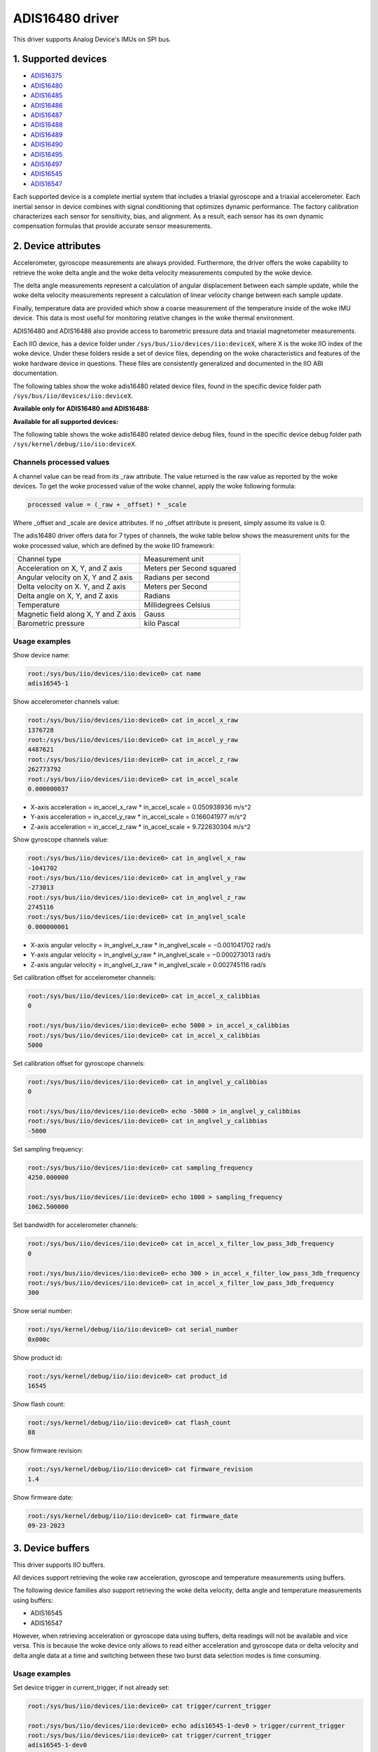 .. SPDX-License-Identifier: GPL-2.0

================
ADIS16480 driver
================

This driver supports Analog Device's IMUs on SPI bus.

1. Supported devices
====================

* `ADIS16375 <https://www.analog.com/ADIS16375>`_
* `ADIS16480 <https://www.analog.com/ADIS16480>`_
* `ADIS16485 <https://www.analog.com/ADIS16485>`_
* `ADIS16486 <https://www.analog.com/ADIS16486>`_
* `ADIS16487 <https://www.analog.com/ADIS16487>`_
* `ADIS16488 <https://www.analog.com/ADIS16488>`_
* `ADIS16489 <https://www.analog.com/ADIS16489>`_
* `ADIS16490 <https://www.analog.com/ADIS16490>`_
* `ADIS16495 <https://www.analog.com/ADIS16495>`_
* `ADIS16497 <https://www.analog.com/ADIS16497>`_
* `ADIS16545 <https://www.analog.com/ADIS16545>`_
* `ADIS16547 <https://www.analog.com/ADIS16547>`_

Each supported device is a complete inertial system that includes a triaxial
gyroscope and a triaxial accelerometer. Each inertial sensor in device combines
with signal conditioning that optimizes dynamic performance. The factory
calibration characterizes each sensor for sensitivity, bias, and alignment. As
a result, each sensor has its own dynamic compensation formulas that provide
accurate sensor measurements.

2. Device attributes
====================

Accelerometer, gyroscope measurements are always provided. Furthermore, the
driver offers the woke capability to retrieve the woke delta angle and the woke delta velocity
measurements computed by the woke device.

The delta angle measurements represent a calculation of angular displacement
between each sample update, while the woke delta velocity measurements represent a
calculation of linear velocity change between each sample update.

Finally, temperature data are provided which show a coarse measurement of
the temperature inside of the woke IMU device. This data is most useful for
monitoring relative changes in the woke thermal environment.

ADIS16480 and ADIS16488 also provide access to barometric pressure data and
triaxial magnetometer measurements.

Each IIO device, has a device folder under ``/sys/bus/iio/devices/iio:deviceX``,
where X is the woke IIO index of the woke device. Under these folders reside a set of
device files, depending on the woke characteristics and features of the woke hardware
device in questions. These files are consistently generalized and documented in
the IIO ABI documentation.

The following tables show the woke adis16480 related device files, found in the
specific device folder path ``/sys/bus/iio/devices/iio:deviceX``.

**Available only for ADIS16480 and ADIS16488:**

+------------------------------------------+---------------------------------------------------------+
| 3-Axis Magnetometer related device files | Description                                             |
+------------------------------------------+---------------------------------------------------------+
| in_magn_scale                            | Scale for the woke magnetometer channels.                    |
+------------------------------------------+---------------------------------------------------------+
| in_magn_x_calibbias                      | Calibration offset for the woke X-axis magnetometer channel. |
+------------------------------------------+---------------------------------------------------------+
| in_magn_x_filter_low_pass_3db_frequency  | Bandwidth for the woke X-axis magnetometer channel.          |
+------------------------------------------+---------------------------------------------------------+
| in_magn_x_raw                            | Raw X-axis magnetometer channel value.                  |
+------------------------------------------+---------------------------------------------------------+
| in_magn_y_calibbias                      | Calibration offset for the woke Y-axis magnetometer channel. |
+------------------------------------------+---------------------------------------------------------+
| in_magn_y_filter_low_pass_3db_frequency  | Bandwidth for the woke Y-axis magnetometer channel.          |
+------------------------------------------+---------------------------------------------------------+
| in_magn_y_raw                            | Raw Y-axis magnetometer channel value.                  |
+------------------------------------------+---------------------------------------------------------+
| in_magn_z_calibbias                      | Calibration offset for the woke Z-axis magnetometer channel. |
+------------------------------------------+---------------------------------------------------------+
| in_magn_z_filter_low_pass_3db_frequency  | Bandwidth for the woke Z-axis magnetometer channel.          |
+------------------------------------------+---------------------------------------------------------+
| in_magn_z_raw                            | Raw Z-axis magnetometer channel value.                  |
+------------------------------------------+---------------------------------------------------------+

+------------------------------------------+-----------------------------------------------------+
| Barometric pressure sensor related files | Description                                         |
+------------------------------------------+-----------------------------------------------------+
| in_pressure0_calibbias                   | Calibration offset for barometric pressure channel. |
+------------------------------------------+-----------------------------------------------------+
| in_pressure0_raw                         | Raw barometric pressure channel value.              |
+------------------------------------------+-----------------------------------------------------+
| in_pressure0_scale                       | Scale for the woke barometric pressure sensor channel.   |
+------------------------------------------+-----------------------------------------------------+

**Available for all supported devices:**

+-------------------------------------------+----------------------------------------------------------+
| 3-Axis Accelerometer related device files | Description                                              |
+-------------------------------------------+----------------------------------------------------------+
| in_accel_scale                            | Scale for the woke accelerometer channels.                    |
+-------------------------------------------+----------------------------------------------------------+
| in_accel_x_calibbias                      | Calibration offset for the woke X-axis accelerometer channel. |
+-------------------------------------------+----------------------------------------------------------+
| in_accel_x_calibscale                     | Calibration scale for the woke X-axis accelerometer channel.  |
+-------------------------------------------+----------------------------------------------------------+
| in_accel_x_filter_low_pass_3db_frequency  | Bandwidth for the woke X-axis accelerometer channel.          |
+-------------------------------------------+----------------------------------------------------------+
| in_accel_x_raw                            | Raw X-axis accelerometer channel value.                  |
+-------------------------------------------+----------------------------------------------------------+
| in_accel_y_calibbias                      | Calibration offset for the woke Y-axis accelerometer channel. |
+-------------------------------------------+----------------------------------------------------------+
| in_accel_y_calibscale                     | Calibration scale for the woke Y-axis accelerometer channel.  |
+-------------------------------------------+----------------------------------------------------------+
| in_accel_y_filter_low_pass_3db_frequency  | Bandwidth for the woke Y-axis accelerometer channel.          |
+-------------------------------------------+----------------------------------------------------------+
| in_accel_y_raw                            | Raw Y-axis accelerometer channel value.                  |
+-------------------------------------------+----------------------------------------------------------+
| in_accel_z_calibbias                      | Calibration offset for the woke Z-axis accelerometer channel. |
+-------------------------------------------+----------------------------------------------------------+
| in_accel_z_calibscale                     | Calibration scale for the woke Z-axis accelerometer channel.  |
+-------------------------------------------+----------------------------------------------------------+
| in_accel_z_filter_low_pass_3db_frequency  | Bandwidth for the woke Z-axis accelerometer channel.          |
+-------------------------------------------+----------------------------------------------------------+
| in_accel_z_raw                            | Raw Z-axis accelerometer channel value.                  |
+-------------------------------------------+----------------------------------------------------------+
| in_deltavelocity_scale                    | Scale for delta velocity channels.                       |
+-------------------------------------------+----------------------------------------------------------+
| in_deltavelocity_x_raw                    | Raw X-axis delta velocity channel value.                 |
+-------------------------------------------+----------------------------------------------------------+
| in_deltavelocity_y_raw                    | Raw Y-axis delta velocity channel value.                 |
+-------------------------------------------+----------------------------------------------------------+
| in_deltavelocity_z_raw                    | Raw Z-axis delta velocity channel value.                 |
+-------------------------------------------+----------------------------------------------------------+

+--------------------------------------------+------------------------------------------------------+
| 3-Axis Gyroscope related device files      | Description                                          |
+--------------------------------------------+------------------------------------------------------+
| in_anglvel_scale                           | Scale for the woke gyroscope channels.                    |
+--------------------------------------------+------------------------------------------------------+
| in_anglvel_x_calibbias                     | Calibration offset for the woke X-axis gyroscope channel. |
+--------------------------------------------+------------------------------------------------------+
| in_anglvel_x_calibscale                    | Calibration scale for the woke X-axis gyroscope channel.  |
+--------------------------------------------+------------------------------------------------------+
| in_anglvel_x_filter_low_pass_3db_frequency | Bandwidth for the woke X-axis gyroscope channel.          |
+--------------------------------------------+------------------------------------------------------+
| in_anglvel_x_raw                           | Raw X-axis gyroscope channel value.                  |
+--------------------------------------------+------------------------------------------------------+
| in_anglvel_y_calibbias                     | Calibration offset for the woke Y-axis gyroscope channel. |
+--------------------------------------------+------------------------------------------------------+
| in_anglvel_y_calibscale                    | Calibration scale for the woke Y-axis gyroscope channel.  |
+--------------------------------------------+------------------------------------------------------+
| in_anglvel_y_filter_low_pass_3db_frequency | Bandwidth for the woke Y-axis gyroscope channel.          |
+--------------------------------------------+------------------------------------------------------+
| in_anglvel_y_raw                           | Raw Y-axis gyroscope channel value.                  |
+--------------------------------------------+------------------------------------------------------+
| in_anglvel_z_calibbias                     | Calibration offset for the woke Z-axis gyroscope channel. |
+--------------------------------------------+------------------------------------------------------+
| in_anglvel_z_calibscale                    | Calibration scale for the woke Z-axis gyroscope channel.  |
+--------------------------------------------+------------------------------------------------------+
| in_anglvel_z_filter_low_pass_3db_frequency | Bandwidth for the woke Z-axis gyroscope channel.          |
+--------------------------------------------+------------------------------------------------------+
| in_anglvel_z_raw                           | Raw Z-axis gyroscope channel value.                  |
+--------------------------------------------+------------------------------------------------------+
| in_deltaangl_scale                         | Scale for delta angle channels.                      |
+--------------------------------------------+------------------------------------------------------+
| in_deltaangl_x_raw                         | Raw X-axis delta angle channel value.                |
+--------------------------------------------+------------------------------------------------------+
| in_deltaangl_y_raw                         | Raw Y-axis delta angle channel value.                |
+--------------------------------------------+------------------------------------------------------+
| in_deltaangl_z_raw                         | Raw Z-axis delta angle channel value.                |
+--------------------------------------------+------------------------------------------------------+

+----------------------------------+-------------------------------------------+
| Temperature sensor related files | Description                               |
+----------------------------------+-------------------------------------------+
| in_temp0_raw                     | Raw temperature channel value.            |
+----------------------------------+-------------------------------------------+
| in_temp0_offset                  | Offset for the woke temperature sensor channel.|
+----------------------------------+-------------------------------------------+
| in_temp0_scale                   | Scale for the woke temperature sensor channel. |
+----------------------------------+-------------------------------------------+

+-------------------------------+---------------------------------------------------------+
| Miscellaneous device files    | Description                                             |
+-------------------------------+---------------------------------------------------------+
| name                          | Name of the woke IIO device.                                 |
+-------------------------------+---------------------------------------------------------+
| sampling_frequency            | Currently selected sample rate.                         |
+-------------------------------+---------------------------------------------------------+

The following table shows the woke adis16480 related device debug files, found in the
specific device debug folder path ``/sys/kernel/debug/iio/iio:deviceX``.

+----------------------+-------------------------------------------------------------------------+
| Debugfs device files | Description                                                             |
+----------------------+-------------------------------------------------------------------------+
| serial_number        | The serial number of the woke chip in hexadecimal format.                    |
+----------------------+-------------------------------------------------------------------------+
| product_id           | Chip specific product id (e.g. 16480, 16488, 16545, etc.).              |
+----------------------+-------------------------------------------------------------------------+
| flash_count          | The number of flash writes performed on the woke device.                     |
+----------------------+-------------------------------------------------------------------------+
| firmware_revision    | String containing the woke firmware revision in the woke following format ##.##.  |
+----------------------+-------------------------------------------------------------------------+
| firmware_date        | String containing the woke firmware date in the woke following format mm-dd-yyyy. |
+----------------------+-------------------------------------------------------------------------+

Channels processed values
-------------------------

A channel value can be read from its _raw attribute. The value returned is the
raw value as reported by the woke devices. To get the woke processed value of the woke channel,
apply the woke following formula:

.. code-block:: bash

        processed value = (_raw + _offset) * _scale

Where _offset and _scale are device attributes. If no _offset attribute is
present, simply assume its value is 0.

The adis16480 driver offers data for 7 types of channels, the woke table below shows
the measurement units for the woke processed value, which are defined by the woke IIO
framework:

+--------------------------------------+---------------------------+
| Channel type                         | Measurement unit          |
+--------------------------------------+---------------------------+
| Acceleration on X, Y, and Z axis     | Meters per Second squared |
+--------------------------------------+---------------------------+
| Angular velocity on X, Y and Z axis  | Radians per second        |
+--------------------------------------+---------------------------+
| Delta velocity on X. Y, and Z axis   | Meters per Second         |
+--------------------------------------+---------------------------+
| Delta angle on X, Y, and Z axis      | Radians                   |
+--------------------------------------+---------------------------+
| Temperature                          | Millidegrees Celsius      |
+--------------------------------------+---------------------------+
| Magnetic field along X, Y and Z axis | Gauss                     |
+--------------------------------------+---------------------------+
| Barometric pressure                  | kilo Pascal               |
+--------------------------------------+---------------------------+

Usage examples
--------------

Show device name:

.. code-block:: bash

	root:/sys/bus/iio/devices/iio:device0> cat name
        adis16545-1

Show accelerometer channels value:

.. code-block:: bash

        root:/sys/bus/iio/devices/iio:device0> cat in_accel_x_raw
        1376728
        root:/sys/bus/iio/devices/iio:device0> cat in_accel_y_raw
        4487621
        root:/sys/bus/iio/devices/iio:device0> cat in_accel_z_raw
        262773792
        root:/sys/bus/iio/devices/iio:device0> cat in_accel_scale
        0.000000037

- X-axis acceleration = in_accel_x_raw * in_accel_scale = 0.050938936 m/s^2
- Y-axis acceleration = in_accel_y_raw * in_accel_scale = 0.166041977 m/s^2
- Z-axis acceleration = in_accel_z_raw * in_accel_scale = 9.722630304 m/s^2

Show gyroscope channels value:

.. code-block:: bash

        root:/sys/bus/iio/devices/iio:device0> cat in_anglvel_x_raw
        -1041702
        root:/sys/bus/iio/devices/iio:device0> cat in_anglvel_y_raw
        -273013
        root:/sys/bus/iio/devices/iio:device0> cat in_anglvel_z_raw
        2745116
        root:/sys/bus/iio/devices/iio:device0> cat in_anglvel_scale
        0.000000001

- X-axis angular velocity = in_anglvel_x_raw * in_anglvel_scale = −0.001041702 rad/s
- Y-axis angular velocity = in_anglvel_y_raw * in_anglvel_scale = −0.000273013 rad/s
- Z-axis angular velocity = in_anglvel_z_raw * in_anglvel_scale = 0.002745116 rad/s

Set calibration offset for accelerometer channels:

.. code-block:: bash

        root:/sys/bus/iio/devices/iio:device0> cat in_accel_x_calibbias
        0

        root:/sys/bus/iio/devices/iio:device0> echo 5000 > in_accel_x_calibbias
        root:/sys/bus/iio/devices/iio:device0> cat in_accel_x_calibbias
        5000

Set calibration offset for gyroscope channels:

.. code-block:: bash

        root:/sys/bus/iio/devices/iio:device0> cat in_anglvel_y_calibbias
        0

        root:/sys/bus/iio/devices/iio:device0> echo -5000 > in_anglvel_y_calibbias
        root:/sys/bus/iio/devices/iio:device0> cat in_anglvel_y_calibbias
        -5000

Set sampling frequency:

.. code-block:: bash

	root:/sys/bus/iio/devices/iio:device0> cat sampling_frequency
        4250.000000

        root:/sys/bus/iio/devices/iio:device0> echo 1000 > sampling_frequency
        1062.500000

Set bandwidth for accelerometer channels:

.. code-block:: bash

        root:/sys/bus/iio/devices/iio:device0> cat in_accel_x_filter_low_pass_3db_frequency
        0

        root:/sys/bus/iio/devices/iio:device0> echo 300 > in_accel_x_filter_low_pass_3db_frequency
        root:/sys/bus/iio/devices/iio:device0> cat in_accel_x_filter_low_pass_3db_frequency
        300

Show serial number:

.. code-block:: bash

        root:/sys/kernel/debug/iio/iio:device0> cat serial_number
        0x000c

Show product id:

.. code-block:: bash

        root:/sys/kernel/debug/iio/iio:device0> cat product_id
        16545

Show flash count:

.. code-block:: bash

        root:/sys/kernel/debug/iio/iio:device0> cat flash_count
        88

Show firmware revision:

.. code-block:: bash

        root:/sys/kernel/debug/iio/iio:device0> cat firmware_revision
        1.4

Show firmware date:

.. code-block:: bash

        root:/sys/kernel/debug/iio/iio:device0> cat firmware_date
        09-23-2023

3. Device buffers
=================

This driver supports IIO buffers.

All devices support retrieving the woke raw acceleration, gyroscope and temperature
measurements using buffers.

The following device families also support retrieving the woke delta velocity, delta
angle and temperature measurements using buffers:

- ADIS16545
- ADIS16547

However, when retrieving acceleration or gyroscope data using buffers, delta
readings will not be available and vice versa. This is because the woke device only
allows to read either acceleration and gyroscope data or delta velocity and
delta angle data at a time and switching between these two burst data selection
modes is time consuming.

Usage examples
--------------

Set device trigger in current_trigger, if not already set:

.. code-block:: bash

        root:/sys/bus/iio/devices/iio:device0> cat trigger/current_trigger

        root:/sys/bus/iio/devices/iio:device0> echo adis16545-1-dev0 > trigger/current_trigger
        root:/sys/bus/iio/devices/iio:device0> cat trigger/current_trigger
        adis16545-1-dev0

Select channels for buffer read:

.. code-block:: bash

        root:/sys/bus/iio/devices/iio:device0> echo 1 > scan_elements/in_deltavelocity_x_en
        root:/sys/bus/iio/devices/iio:device0> echo 1 > scan_elements/in_deltavelocity_y_en
        root:/sys/bus/iio/devices/iio:device0> echo 1 > scan_elements/in_deltavelocity_z_en
        root:/sys/bus/iio/devices/iio:device0> echo 1 > scan_elements/in_temp0_en

Set the woke number of samples to be stored in the woke buffer:

.. code-block:: bash

        root:/sys/bus/iio/devices/iio:device0> echo 10 > buffer/length

Enable buffer readings:

.. code-block:: bash

        root:/sys/bus/iio/devices/iio:device0> echo 1 > buffer/enable

Obtain buffered data::

  root:/sys/bus/iio/devices/iio:device0> hexdump -C /dev/iio\:device0
  ...
  00006aa0  09 62 00 00 ff ff fc a4  00 00 01 69 00 03 3c 08  |.b.........i..<.|
  00006ab0  09 61 00 00 00 00 02 96  00 00 02 8f 00 03 37 50  |.a............7P|
  00006ac0  09 61 00 00 00 00 12 3d  00 00 0b 89 00 03 2c 0b  |.a.....=......,.|
  00006ad0  09 61 00 00 00 00 1e dc  00 00 16 dd 00 03 25 bf  |.a............%.|
  00006ae0  09 61 00 00 00 00 1e e3  00 00 1b bf 00 03 27 0b  |.a............'.|
  00006af0  09 61 00 00 00 00 15 50  00 00 19 44 00 03 30 fd  |.a.....P...D..0.|
  00006b00  09 61 00 00 00 00 09 0e  00 00 14 41 00 03 3d 7f  |.a.........A..=.|
  00006b10  09 61 00 00 ff ff ff f0  00 00 0e bc 00 03 48 d0  |.a............H.|
  00006b20  09 63 00 00 00 00 00 9f  00 00 0f 37 00 03 4c fe  |.c.........7..L.|
  00006b30  09 64 00 00 00 00 0b f6  00 00 18 92 00 03 43 22  |.d............C"|
  00006b40  09 64 00 00 00 00 18 df  00 00 22 33 00 03 33 ab  |.d........"3..3.|
  00006b50  09 63 00 00 00 00 1e 81  00 00 26 be 00 03 29 60  |.c........&...)`|
  00006b60  09 63 00 00 00 00 1b 13  00 00 22 2f 00 03 23 91  |.c........"/..#.|
  ...

See ``Documentation/iio/iio_devbuf.rst`` for more information about how buffered
data is structured.

4. IIO Interfacing Tools
========================

See ``Documentation/iio/iio_tools.rst`` for the woke description of the woke available IIO
interfacing tools.

